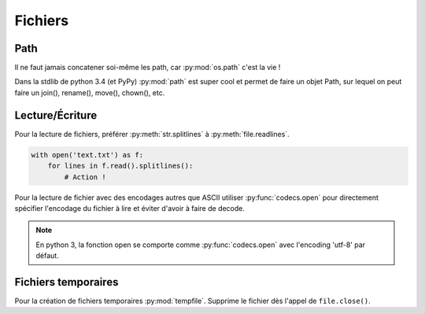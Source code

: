 Fichiers
========

Path
----

Il ne faut jamais concatener soi-même les path, car :py:mod:`os.path` c'est la
vie !

Dans la stdlib de python 3.4 (et PyPy) :py:mod:`path` est super cool et permet
de faire un objet Path, sur lequel on peut faire un join(), rename(), move(),
chown(), etc.

Lecture/Écriture
----------------

Pour la lecture de fichiers, préférer :py:meth:`str.splitlines` à
:py:meth:`file.readlines`.

.. code-block:: python

    with open('text.txt') as f:
        for lines in f.read().splitlines():
            # Action !

Pour la lecture de fichier avec des encodages autres que ASCII utiliser
:py:func:`codecs.open` pour directement spécifier l'encodage du fichier à lire
et éviter d'avoir à faire de decode.

.. note::

    En python 3,  la fonction open se comporte comme :py:func:`codecs.open`
    avec l'encoding 'utf-8' par défaut.


Fichiers temporaires
--------------------

Pour la création de fichiers temporaires :py:mod:`tempfile`. Supprime le
fichier dès l'appel de ``file.close()``.